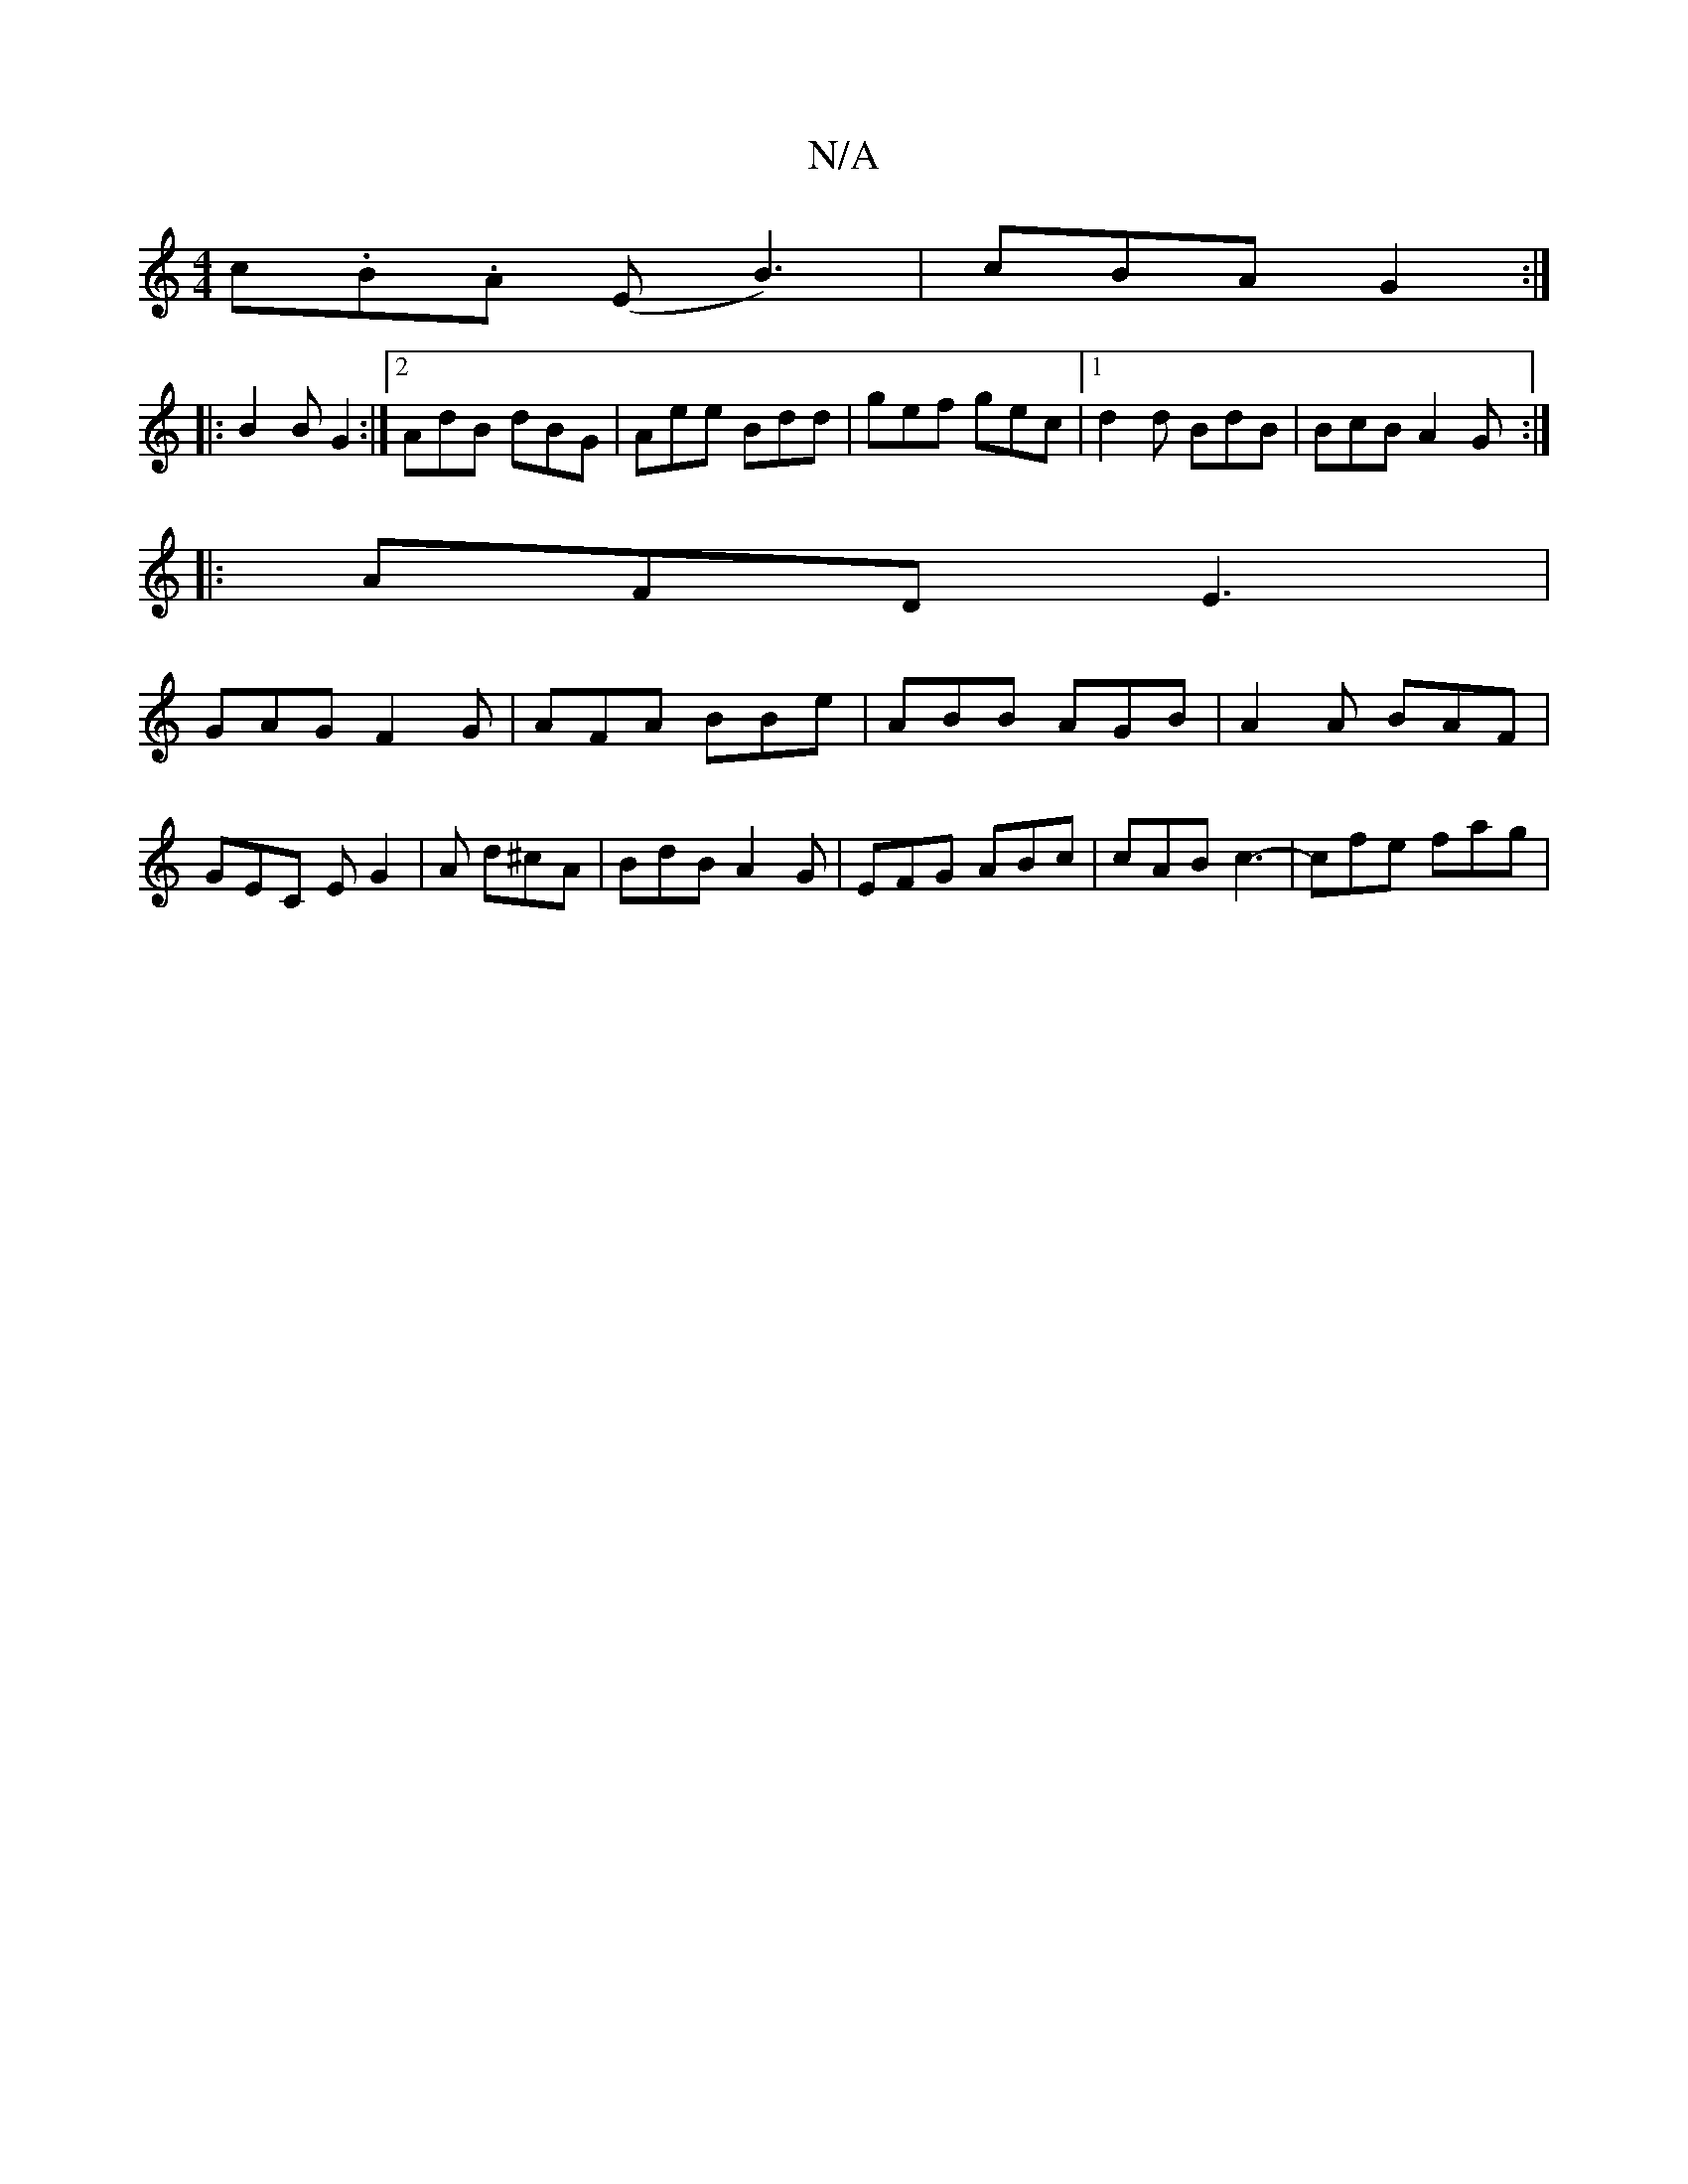 X:1
T:N/A
M:4/4
R:N/A
K:Cmajor
c.B.A (E B3l) | cBA G2 :|
|:B2B G2 :|2 AdB dBG | Aee Bdd | gef gec |1 d2 d BdB | BcB A2G :|
|: AFD E3 |
GAG F2G | AFA BBe | ABB AGB | A2A BAF |GEC EG2|A d^cA | BdB A2G | EFG ABc | cAB c3- | cfe fag | 